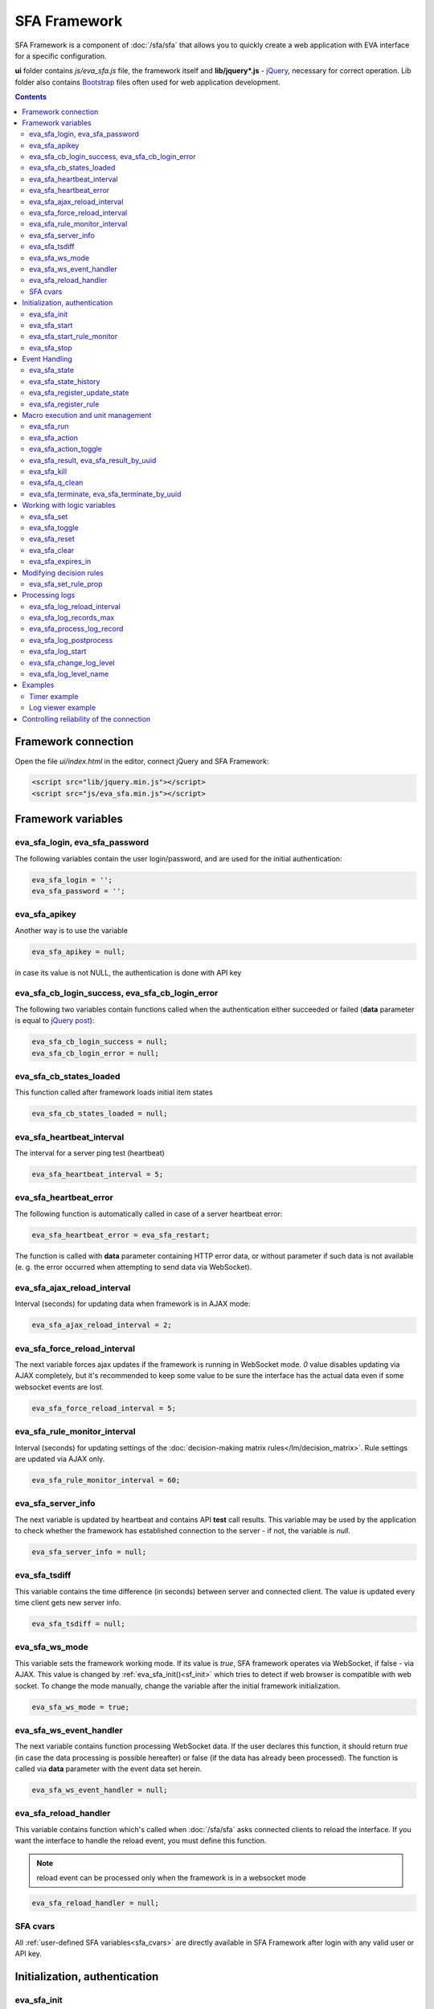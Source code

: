 SFA Framework
=============

SFA Framework is a component of :doc:`/sfa/sfa` that allows you to quickly
create a web application with EVA interface for a specific configuration.

**ui** folder contains *js/eva_sfa.js* file, the framework itself and
**lib/jquery*.js** - `jQuery <https://jquery.com/>`_, necessary for correct
operation. Lib folder also contains `Bootstrap <http://getbootstrap.com/>`_
files often used for web application development.

.. contents::

Framework connection
--------------------

Open the file *ui/index.html* in the editor, connect jQuery and SFA Framework:

.. code-block:: html

    <script src="lib/jquery.min.js"></script>
    <script src="js/eva_sfa.min.js"></script>

Framework variables
-------------------

eva_sfa_login, eva_sfa_password
~~~~~~~~~~~~~~~~~~~~~~~~~~~~~~~

The following variables contain the user login/password, and are used for the
initial authentication:

.. code-block:: javascript

    eva_sfa_login = '';
    eva_sfa_password = '';

eva_sfa_apikey
~~~~~~~~~~~~~~

Another way is to use the variable

.. code-block:: javascript

    eva_sfa_apikey = null;

in case its value is not NULL, the authentication is done with API key

eva_sfa_cb_login_success, eva_sfa_cb_login_error
~~~~~~~~~~~~~~~~~~~~~~~~~~~~~~~~~~~~~~~~~~~~~~~~

The following two variables contain functions called when the authentication
either succeeded or failed (**data** parameter is equal to `jQuery post
<https://api.jquery.com/jquery.post/>`_):

.. code-block:: javascript

    eva_sfa_cb_login_success = null;
    eva_sfa_cb_login_error = null;

eva_sfa_cb_states_loaded
~~~~~~~~~~~~~~~~~~~~~~~~

This function called after framework loads initial item states

.. code-block:: javascript

    eva_sfa_cb_states_loaded = null;

eva_sfa_heartbeat_interval
~~~~~~~~~~~~~~~~~~~~~~~~~~

The interval for a server ping test (heartbeat)

.. code-block:: javascript

    eva_sfa_heartbeat_interval = 5;

eva_sfa_heartbeat_error
~~~~~~~~~~~~~~~~~~~~~~~

The following function is automatically called in case of a server heartbeat
error:

.. code-block:: javascript

    eva_sfa_heartbeat_error = eva_sfa_restart;

The function is called with **data** parameter containing HTTP error data, or
without parameter if such data is not available (e. g. the error occurred when
attempting to send data via WebSocket).

eva_sfa_ajax_reload_interval
~~~~~~~~~~~~~~~~~~~~~~~~~~~~

Interval (seconds) for updating data when framework is in AJAX mode:

.. code-block:: javascript

    eva_sfa_ajax_reload_interval = 2;

eva_sfa_force_reload_interval
~~~~~~~~~~~~~~~~~~~~~~~~~~~~~

The next variable forces ajax updates if the framework is running in WebSocket
mode. *0* value disables updating via AJAX completely, but it's recommended to
keep some value to be sure the interface has the actual data even if some
websocket events are lost.

.. code-block:: javascript

    eva_sfa_force_reload_interval = 5;

eva_sfa_rule_monitor_interval
~~~~~~~~~~~~~~~~~~~~~~~~~~~~~

Interval (seconds) for updating settings of the :doc:`decision-making matrix
rules</lm/decision_matrix>`. Rule settings are updated via AJAX only.

.. code-block:: javascript

    eva_sfa_rule_monitor_interval = 60;

eva_sfa_server_info
~~~~~~~~~~~~~~~~~~~

The next variable is updated by heartbeat and contains API **test** call
results.  This variable may be used by the application to check whether the
framework has established connection to the server - if not, the variable is
*null*.

.. code-block:: javascript

    eva_sfa_server_info = null;

eva_sfa_tsdiff
~~~~~~~~~~~~~~

This variable contains the time difference (in seconds) between server and
connected client. The value is updated every time client gets new server info.

.. code-block:: javascript

    eva_sfa_tsdiff = null;

eva_sfa_ws_mode
~~~~~~~~~~~~~~~

This variable sets the framework working mode. If its value is *true*, SFA
framework operates via WebSocket, if false - via AJAX. This value is changed by
:ref:`eva_sfa_init()<sf_init>` which tries to detect if web browser is
compatible with web socket. To change the mode manually, change the variable
after the initial framework initialization.

.. code-block:: javascript

    eva_sfa_ws_mode = true;

eva_sfa_ws_event_handler
~~~~~~~~~~~~~~~~~~~~~~~~

The next variable contains function processing WebSocket data. If the user
declares this function, it should return *true* (in case the data processing is
possible hereafter) or false (if the data has already been processed). The
function is called via **data** parameter with the event data set herein.

.. code-block:: javascript

    eva_sfa_ws_event_handler = null;

.. _sfw_reload:

eva_sfa_reload_handler
~~~~~~~~~~~~~~~~~~~~~~

This variable contains function which's called when :doc:`/sfa/sfa` asks
connected clients to reload the interface. If you want the interface to handle
the reload event, you must define this function.

.. note::

    reload event can be processed only when the framework is in a websocket
    mode

.. code-block:: javascript

    eva_sfa_reload_handler = null;

SFA cvars
~~~~~~~~~

All :ref:`user-defined SFA variables<sfa_cvars>` are directly available in SFA
Framework after login with any valid user or API key.

.. _sf_init:

Initialization, authentication
------------------------------

eva_sfa_init
~~~~~~~~~~~~

To initialize the framework run

.. code-block:: javascript

    eva_sfa_init();

eva_sfa_start
~~~~~~~~~~~~~

To start the framework, run

.. code-block:: javascript

    eva_sfa_start();

that will authorize the user and run the data update and event handling
threads.

eva_sfa_start_rule_monitor
~~~~~~~~~~~~~~~~~~~~~~~~~~

After the initialization succeeds, you may additionally start reloading the
:doc:`decision rules</lm/decision_matrix>`. The following function is not
called by init/start and you should call it separately:

.. code-block:: javascript

    eva_sfa_start_rule_monitor();

eva_sfa_stop
~~~~~~~~~~~~

To stop the framework, call:

.. code-block:: javascript

    eva_sfa_stop();

Event Handling
--------------

eva_sfa_state
~~~~~~~~~~~~~

To manually get :doc:`item</items>` state, use the function

.. code-block:: javascript

    eva_sfa_state(oid)

where:

* **oid** :doc:`item</items>` id in the following format:
  **type:group/item_id**, i.e. *sensor:env/temperature/temp1*

The function returns **state** object or **undefined** if the item state is
unknown.

You can use a simple mask for **oid** (like \*id, id\*, \*id\*, i\*d), in this
case the function returns the array of all item with oids matching the
specified mask.

eva_sfa_state_history
~~~~~~~~~~~~~~~~~~~~~

Returns state history for the chosen item(s)

.. code-block:: javascript

    eva_sfa_state_history(oid, params, cb_success, cb_error)

where:

* **oid** :doc:`item</items>` id in the following format:
  **type:group/item_id**, i.e. *sensor:env/temperature/temp1*, or multiple
  items comma separated
* **params** dict with history formatting params equal to SFA API function
  :ref:`state_history<sfa_state_history>`.

.. code-block:: javascript

eva_sfa_register_update_state
~~~~~~~~~~~~~~~~~~~~~~~~~~~~~

When the new data is obtained from the server, the framework may run a
specified function to handle events. To register such function in the
framework, use
 
.. code-block:: javascript

    eva_sfa_register_update_state(oid, cb);

where:

* **oid** :doc:`item</items>` id in the following format:
  **type:group/item_id**, i.e. *sensor:env/temperature/temp1*
* **cb** function which's called with **state** param containing the new item
  state data (**state.status**, **state.value** etc. equal to the regular state
  :doc:`notification event</notifiers>`.)

You can use a simple mask for **oid** (like \*id, id\*, \*id\*, i\*d), in this
case the specified state update function will be called always when item oid
matches the specified mask.

eva_sfa_register_rule
~~~~~~~~~~~~~~~~~~~~~

Similarly, you can process the :doc:`decision rules</lm/decision_matrix>`
settings. When rule params are changed, the framework runs the function
registered by

.. code-block:: javascript

    eva_sfa_register_rule(rule_id, cb);

where:

* **rule_id** rule id to monitor
* **cb** function which's called with **props** param containing all the rule
  props (similar to LM API `list_rule_props<lm_list_rule_props>`)

Macro execution and unit management
-----------------------------------

eva_sfa_run
~~~~~~~~~~~

To execute :doc:`macro</lm/macros>`, call the function:

.. code-block:: javascript

    eva_sfa_run(macro_id, args, wait, priority, uuid, cb_success, cb_error);

where **macro_id** - macro id (in a full format, *group/macro_id*) to execute,
other params are equal to LM API :ref:`run<lm_run>` function, and
**cb_success**, **cb_error** - functions called when the access to API has
either succeeded or failed. The functions are called with **data** param which
contains the API response.

eva_sfa_action
~~~~~~~~~~~~~~

To run the :ref:`unit<unit>` action, call the function:

.. code-block:: javascript

    eva_sfa_action(unit_id, nstatus, nvalue, wait, priority, uuid, cb_success,
    cb_error);

Where unit_id - full unit id (*group/id*), other parameters are equal to UC API
:ref:`action<uc_action>`, and **cb_success**, **cb_error** - functions called
when the access to API has either succeeded or failed. The functions are called
with **data** param which contains the API response.

eva_sfa_action_toggle
~~~~~~~~~~~~~~~~~~~~~

In case you want to switch :ref:`unit<unit>` status between *0* and *1*, call:

.. code-block:: javascript

    eva_sfa_action_toggle(unit_id, wait, priority, uuid, cb_success, cb_error);

eva_sfa_result, eva_sfa_result_by_uuid
~~~~~~~~~~~~~~~~~~~~~~~~~~~~~~~~~~~~~~

To obtain a result of the executed actions, use the functions:

.. code-block:: javascript

    eva_sfa_result(unit_id, g, s, cb_success, cb_error);
    eva_sfa_result_by_uuid(uuid, cb_success, cb_error);

eva_sfa_kill
~~~~~~~~~~~~

Terminate unit action and clean up queued commands:

.. code-block:: javascript

    eva_sfa_kill(unit_id, cb_success, cb_error);

eva_sfa_q_clean
~~~~~~~~~~~~~~~

Clean unit action queue but keep the current action running:

.. code-block:: javascript

    eva_sfa_q_clean(unit_id, cb_success, cb_error);

eva_sfa_terminate, eva_sfa_terminate_by_uuid
~~~~~~~~~~~~~~~~~~~~~~~~~~~~~~~~~~~~~~~~~~~~

Terminate the current unit action either by unit id, or by action uuid:

.. code-block:: javascript

    eva_sfa_terminate(unit_id, cb_success, cb_error);
    eva_sfa_terminate_by_uuid(uuid, cb_success, cb_error);

Working with logic variables
----------------------------

eva_sfa_set
~~~~~~~~~~~

To set the :ref:`logic variable<lvar>` status, use the function:

.. code-block:: javascript

    eva_sfa_set(lvar_id, value, cb_success, cb_error);

eva_sfa_toggle
~~~~~~~~~~~~~~

To switch lvar value between *0* and *1* use

.. code-block:: javascript

    eva_sfa_toggle(lvar_id, cb_success, cb_error);

eva_sfa_reset
~~~~~~~~~~~~~

To reset lvar when used as timer or flag:

.. code-block:: javascript

    eva_sfa_reset(lvar_id, cb_success, cb_error);

eva_sfa_clear
~~~~~~~~~~~~~

To clear lvar flag or stop the timer:

.. code-block:: javascript

    eva_sfa_clear(lvar_id, cb_success, cb_error);

eva_sfa_expires_in
~~~~~~~~~~~~~~~~~~

Get timer expiration (in seconds). Allows to :ref:`display
timers<sfw_example_timer>` and interactive progress bars of the production
cycles.

.. code-block:: javascript

    eva_sfa_expires_in(lvar_id);

Returns float number of seconds to timer expiration, or:

* **undefined** if :ref:`lvar<lvar>` is not found, or **eva_sfa_tsdiff** is not
  set yet.
* **null** if lvar has no expiration set

* **-1** if the timer is expired
* **-2** if the timer is disabled (stopped) and has status *0*

Modifying decision rules
------------------------

eva_sfa_set_rule_prop
~~~~~~~~~~~~~~~~~~~~~

To change :doc:`decision rules</lm/decision_matrix>` properties, call:

.. code-block:: javascript

    eva_sfa_set_rule_prop(rule_id, prop, value, save, cb_success, cb_error);

Processing logs
---------------

SFA Framework has built-in functions to display SFA logs. In case
:doc:`SFA</sfa/sfa>` is a :doc:`log aggregator</notifiers>`, this allows to
:ref:`view logs<sfw_example_log>` from the whole EVA installation.

.. note::

    For log processing the client :ref:`API key<sfa_apikey>` should have
    *sysfunc=yes* permission.

eva_sfa_log_reload_interval
~~~~~~~~~~~~~~~~~~~~~~~~~~~

This variable sets log reload interval if the framework works in AJAX mode.

.. code-block:: javascript

    eva_sfa_log_reload_interval = 2;

eva_sfa_log_records_max
~~~~~~~~~~~~~~~~~~~~~~~

Maximum number of log records to get initially

.. code-block:: javascript

  eva_sfa_log_records_max = 200;

eva_sfa_process_log_record
~~~~~~~~~~~~~~~~~~~~~~~~~~

Function called with log record param, when the new log event arrives

.. code-block:: javascript

  eva_sfa_process_log_record = null;

eva_sfa_log_postprocess
~~~~~~~~~~~~~~~~~~~~~~~

Function called when all new log records are processed, i.e. to autoscroll the
log viewer

.. code-block:: javascript

  eva_sfa_log_postprocess = null;

eva_sfa_log_start
~~~~~~~~~~~~~~~~~

This function starts log processing engine

.. code-block:: javascript

    eva_sfa_log_start(log_level);

**log_level** - optional param, log level records with *level >= 20 (INFO)* are
processed by default, if not specified.

eva_sfa_change_log_level
~~~~~~~~~~~~~~~~~~~~~~~~

This function allows to change log level processing

.. code-block:: javascript

  eva_sfa_change_log_level(log_level);

Here **log_level** param is required. The function reloads all log records with
the specified level, so it's a good idea to clean log viewer before.

eva_sfa_log_level_name
~~~~~~~~~~~~~~~~~~~~~~

This function returns log level name matching the given log level code:

.. code-block:: javascript

  eva_sfa_log_level_name(log_level)

Returns *DEBUG* for *10*, *INFO* for *20*, *WARNING* for *30*, *ERROR* for
*40*, *CRITICAL* for *50*.

Examples
--------

Examples of the SFA framework usage are provided in ":doc:`/tutorial/tut_ui`"
part of the EVA :doc:`tutorial</tutorial/tutorial>`.

.. _sfw_example_timer:

Timer example
~~~~~~~~~~~~~

The following example shows how to display the timer countdown. The countdown
is updated every 500 ms.

.. code-block:: javascript

    function show_countdown() {
        var t = eva_sfa_expires_in('timers/timer1');
        if (t === undefined || t == null) {
            $('#timer').html('');
        } else {
            if (t == -2) {
                $('#timer').html('STOPPED');
            } else if (t == -1 ) {
                $('#timer').html('FINISHED');
            } else {
                t = Number(Math.round(t * 10) / 10).toFixed(1);
                $('#timer').html(t);
            }
        }
    }

    setInterval(show_countdown, 500);

.. _sfw_example_log:

Log viewer example
~~~~~~~~~~~~~~~~~~

The following example shows how to build a log viewer, similar to included in
:doc:`/uc/uc_ei` and :doc:`/lm/lm_ei`.

.. code-block:: html

  <html>
    <head>
    <script src="lib/jquery.min.js"></script>
    <script src="js/eva_sfa.js"></script>
    <style type="text/css">
      #logr {
        outline: none;
        width: 100%;
        height: 60% !important;
        font-size: 11px;
        overflow: scroll;
        overflow-x: hidden;
        margin-bottom: 10px;
        border-style : solid;
        border-color : #3ab0ea;
        border-color : rgba(58, 176, 234, 1);
        border-width : 2px;
        border-radius : 5px;
        -moz-border-radius : 5px;
        -webkit-border-radius : 5px;
        }
      .logentry.logentry_color_10 { color: grey }
      .logentry.logentry_color_20 { color: black }
      .logentry.logentry_color_30 {
        color: orange;
        font-weight: bold;
        font-size: 14px
        }
      .logentry.logentry_color_40 {
        color: red;
        font-weight: bold;
        font-size: 16px
      }
      .logentry.logentry_color_50 {
        color: red;
        font-weight: bold;
        font-size: 20px;
        animation: blinker 0.5s linear infinite;
      }
      @keyframes blinker {  
        50% { opacity: 0; }
      }
    </style>
    </head>
    <body>
    <div id="logr"></div>
    <script type="text/javascript">
        function time_converter(UNIX_timestamp) {
          var a = new Date(UNIX_timestamp * 1000);
          var year = a.getFullYear();
          var month = a.getMonth() + 1;
          var date = a.getDate();
          var hour = a.getHours();
          var min = a.getMinutes();
          var sec = a.getSeconds();
          var time =
            year +
            '-' +
            pad(month, 2) +
            '-' +
            pad(date, 2) +
            ' ' +
            pad(hour, 2) +
            ':' +
            pad(min, 2) +
            ':' +
            pad(sec, 2);
          return time;
        }

        function pad(num, size) {
          var s = num + '';
          while (s.length < size) s = '0' + s;
          return s;
        }

        function format_log_record(l) {
          return (
            '<div class="logentry logentry_color_' +
            l.l +
            '">' +
            time_converter(l.t) +
            ' ' +
            l.h +
            ' ' +
            l.p +
            ' ' +
            eva_sfa_log_level_name(l.l) +
            ' ' +
            l.mod +
            ' ' +
            l.th +
            ': ' +
            l.msg +
            '</div>'
          );
        }
        eva_sfa_process_log_record = function(l) {
          $('#logr').append(format_log_record(l));
          while ($('.logentry').length > eva_sfa_log_records_max) {
          $('#logr')
            .find('.logentry')
            .first()
            .remove();
          }
        }
        eva_sfa_log_postprocess = function() {
          $('#logr').scrollTop($('#logr').prop('scrollHeight'));
        }

        eva_sfa_init();
        eva_sfa_apikey="SECRET_KEY_JUST_FOR_EXAMPLE_DONT_STORE_KEYS_IN_JS";
        eva_sfa_cb_login_success = function(data) {
            eva_sfa_log_records_max = 100;
            eva_sfa_log_start();
        }
        eva_sfa_start();
    </script>
    </body>
    </html>

Controlling reliability of the connection
-----------------------------------------

An important moment of the web interface chosen for automation systems is
reliability of the connection.

Common problems which may arise:

* SFA server reboot and loss of session data.
* Breaking the WebSocket connection due to frontend reboot or another reason.

To control the session, SFA Framework requests SFA API :ref:`test<sfa_test>`
every **eva_sfa_heartbeat_interval** (*5* seconds by default). WebSocket is
additionally controlled by the framework using { 's': 'ping' } packet, whereto
the server should send a response { 's': 'pong' }. If there is no response
within the time exceeding heartbeat interval, the connection is considered
broken.

In case of short-term problems with the server, it will be enough to set the
default value

.. code-block:: javascript

    eva_sfa_heartbeat_error = eva_sfa_restart;

and keep login/password in **eva_sfa_login** and **eva_sfa_password
variables**, or API key in **eva_sfa_apikey**. If an error occurs,
heartbeat will attempt to restart the framework once. If it fails or the
variable data has been deleted after the initial authorization, the function
specified in **eva_sfa_cb_login_error** will be called.

If your interface cleans up the authorization data, **eva_sfa_heartbeat_error**
should do the following:

.. code-block:: javascript

    eva_sfa_heartbeat_error = function() {
        // stop framework, make another attempt to log out
        // if the login/password were used
       eva_sfa_stop(
            // your function that displays the authorization form
            show_login_form 
            );
        }

In case reconnection is automatic, heartbeat error calls **eva_sfa_restart()**
that, in turn, calls **eva_sfa_cb_login_error** in case of failure.

And for automatic reconnection it should look like:

.. code-block:: javascript

    eva_sfa_cb_login_error = function(data) {
        if (data.status == 403) {
            // if the server returned error 403 (authentication failed
            // due to invalid auth data), the user should get a login form
            show_login_form();
            } else {
            // in case of other errors - try to restart framework in 3 seconds
            // and attempt to connect again
            setTimeout(eva_sfa_start, 3 * 1000);
            }
       }

